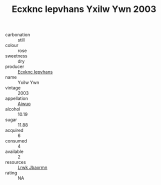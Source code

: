 :PROPERTIES:
:ID:                     6c4cba4d-6e5f-47d4-8175-6cc3a090a96d
:END:
#+TITLE: Ecxknc Iepvhans Yxilw Ywn 2003

- carbonation :: still
- colour :: rose
- sweetness :: dry
- producer :: [[id:e9b35e4c-e3b7-4ed6-8f3f-da29fba78d5b][Ecxknc Iepvhans]]
- name :: Yxilw Ywn
- vintage :: 2003
- appellation :: [[id:47e01a18-0eb9-49d9-b003-b99e7e92b783][Aiwuo]]
- alcohol :: 10.19
- sugar :: 11.88
- acquired :: 6
- consumed :: 4
- available :: 2
- resources :: [[id:a9621b95-966c-4319-8256-6168df5411b3][Lrwk Jbaxrmn]]
- rating :: NA


